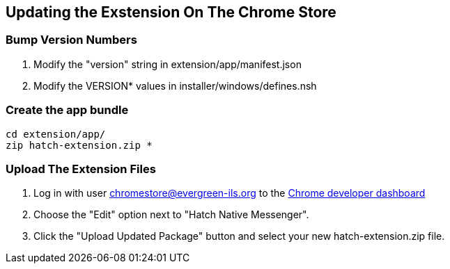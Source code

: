 == Updating the Exstension On The Chrome Store ==

=== Bump Version Numbers ===

1. Modify the "version" string in extension/app/manifest.json

2. Modify the VERSION* values in installer/windows/defines.nsh

=== Create the app bundle ===

[souce,sh]
-------------------------------------------------------------------
cd extension/app/
zip hatch-extension.zip *
-------------------------------------------------------------------

=== Upload The Extension Files ===

1. Log in with user chromestore@evergreen-ils.org to the 
https://chrome.google.com/webstore/developer/dashboard[Chrome developer dashboard]

2. Choose the "Edit" option next to "Hatch Native Messenger".

3. Click the "Upload Updated Package" button and select your new 
   hatch-extension.zip file.


